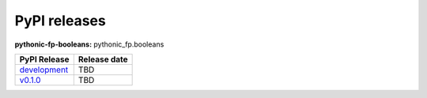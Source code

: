 PyPI releases
-------------

**pythonic-fp-booleans:** pythonic_fp.booleans

+--------------------------------------------------------------------------------------------+--------------+
| PyPI Release                                                                               | Release date |
+============================================================================================+==============+
| `development <https://grscheller.github.io/pythonic-fp/booleans/development/build/html/>`_ | TBD          |
+--------------------------------------------------------------------------------------------+--------------+
| `v0.1.0 <https://grscheller.github.io/pythonic-fp/booleans/v1.0.0/build/html/>`_           | TBD          |
+--------------------------------------------------------------------------------------------+--------------+
